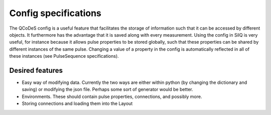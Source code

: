 =====================
Config specifications
=====================

The QCoDeS config is a useful feature that facilitates the storage of
information such that it can be accessed by different objects. It furthermore
has the advantage that it is saved along with every measurement. Using the
config in SilQ is very useful, for instance because it allows pulse
properties to be stored globally, such that these properties can be shared by
different instances of the same pulse. Changing a value of a property in the
config is automatically reflected in all of these instances (see
PulseSequence specifications).

Desired features
****************
- Easy way of modifying data. Currently the two ways are either within python
  (by changing the dictionary and saving) or modifying the json file. Perhaps
  some sort of generator would be better.
- Environments. These should contain pulse properties, connections, and
  possibly more.
- Storing connections and loading them into the Layout
